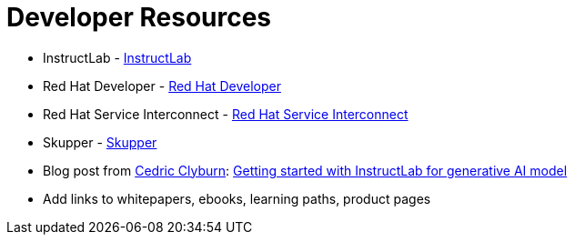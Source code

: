 = Developer Resources

* InstructLab - https://instructlab.io[InstructLab]  
* Red Hat Developer - https://developers.redhat.com[Red Hat Developer]  
* Red Hat Service Interconnect - https://access.redhat.com/products/red-hat-service-interconnect[Red Hat Service Interconnect]  
* Skupper - https://skupper.io[Skupper]  
* Blog post from https://developers.redhat.com/author/cedric-clyburn[Cedric Clyburn]: https://developers.redhat.com/blog/2021/09/30/getting-started-with-instructlab-for-generative-ai-models[Getting started with InstructLab for generative AI model]  
* Add links to whitepapers, ebooks, learning paths, product pages  
